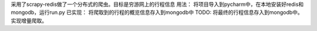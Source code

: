 采用了scrapy-redis做了一个分布式的爬虫。目标是穷游网上的行程信息
用法：
将项目导入到pycharm中，在本地安装好redis和mongodb，运行run.py
已实现：
将爬取到的行程的概览信息存入到mongodb中
TODO:
将最终的行程信息存入到mongodb中。
实现增量爬取。


